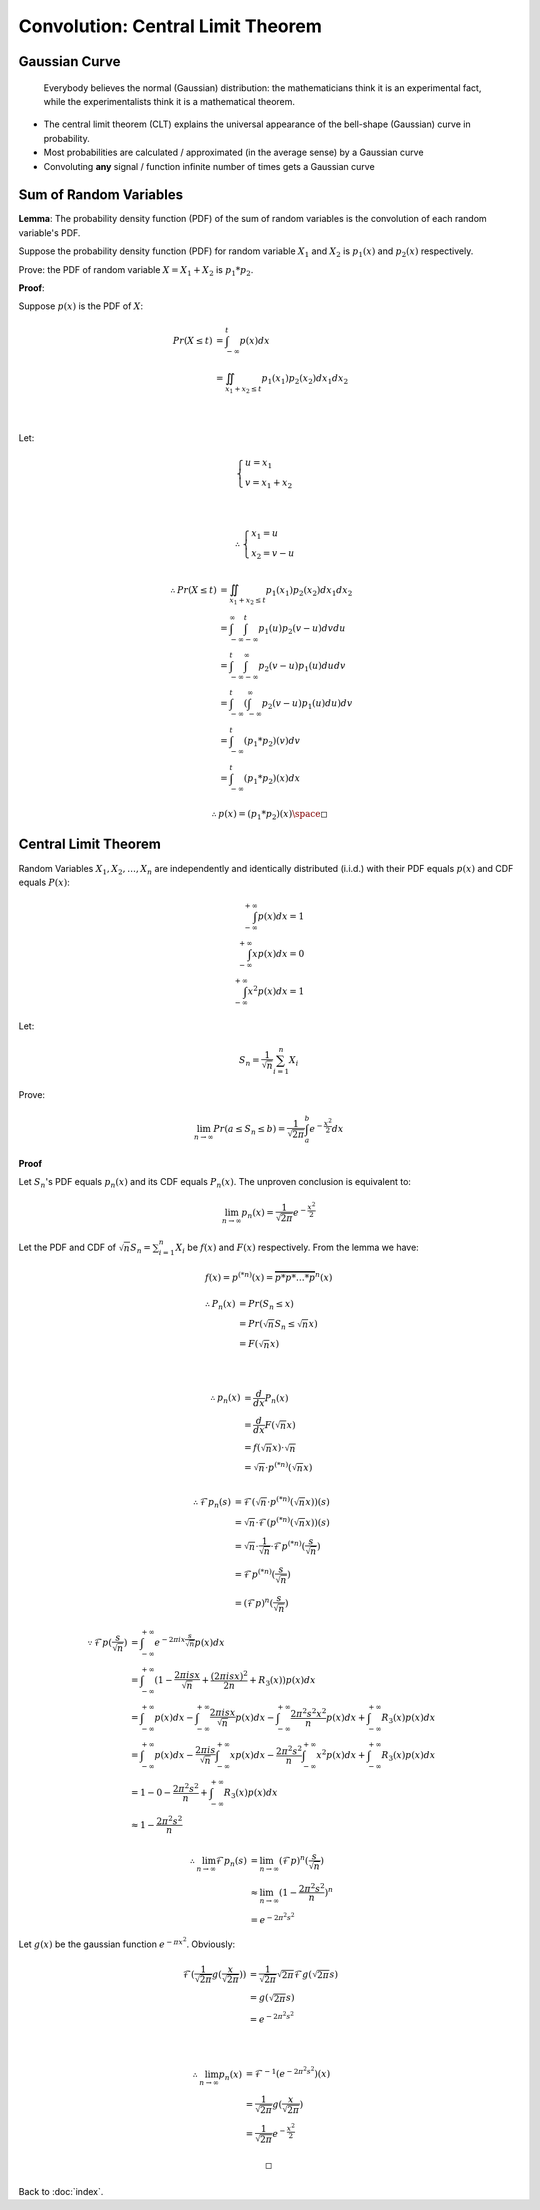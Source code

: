 ##################################
Convolution: Central Limit Theorem
##################################

.. default-role:: math

Gaussian Curve
==============

    Everybody believes the normal (Gaussian) distribution:
    the mathematicians think it is an experimental fact,
    while the experimentalists think it is a mathematical theorem.

- The central limit theorem (CLT) explains the universal appearance of the
  bell-shape (Gaussian) curve in probability.

- Most probabilities are calculated / approximated (in the average sense) by a
  Gaussian curve

- Convoluting **any** signal / function infinite number of times gets a
  Gaussian curve

Sum of Random Variables
=======================

**Lemma**: The probability density function (PDF) of the sum of random variables is the
convolution of each random variable's PDF.

Suppose the probability density function (PDF) for random variable `X_1` and
`X_2` is `p_1 (x)` and `p_2 (x)` respectively.

Prove: the PDF of random variable `X = X_1 + X_2` is `p_1 * p_2`.

**Proof**:

Suppose `p(x)` is the PDF of `X`:

.. math::

   Pr (X \le t) & =
     \int_{-\infty}^{t} p(x) dx
     \\ & =
     \iint_{x_1 + x_2 \le t} p_1 (x_1) p_2 (x_2) d x_1 d x_2

   \\

Let:

.. math::

   \begin{cases}
     u = x_1
     \\
     v = x_1 + x_2
   \end{cases}

   \\

   \therefore
   \begin{cases}
     x_1 = u
     \\
     x_2 = v - u
   \end{cases}

.. math::

   \therefore
   Pr (X \le t) & =
     \iint_{x_1 + x_2 \le t} p_1 (x_1) p_2 (x_2) d x_1 d x_2
     \\ & =
     \int_{-\infty}^{\infty} \int_{-\infty}^{t} p_1 (u) p_2 (v - u) d v d u
     \\ & =
     \int_{-\infty}^{t} \int_{-\infty}^{\infty} p_2 (v - u) p_1 (u) d u d v
     \\ & =
     \int_{-\infty}^{t} (\int_{-\infty}^{\infty} p_2 (v - u) p_1 (u) d u) d v
     \\ & =
     \int_{-\infty}^{t} (p_1 * p_2)(v) d v
     \\ & =
     \int_{-\infty}^{t} (p_1 * p_2)(x) d x

.. math::

   \therefore
   p(x) = (p_1 * p_2) (x)
   \space
   \square

Central Limit Theorem
=====================

Random Variables `X_1, X_2, \dots, X_n` are independently and identically
distributed (i.i.d.) with their PDF equals `p(x)` and CDF equals `P(x)`:

.. math::

   \int_{-\infty}^{+\infty} p(x) dx = 1
   \\
   \int_{-\infty}^{+\infty} x p(x) dx = 0
   \\
   \int_{-\infty}^{+\infty} x^2 p(x) dx = 1

Let:

.. math::

   S_n = \frac{1}{\sqrt{n}} \sum_{i=1}^n X_i

Prove:

.. math::

   \lim_{n \to \infty} Pr (a \le S_n \le b) =
     \frac{1}{\sqrt{2 \pi}} \int_a^b e^{-\frac{x^2}{2}} dx

**Proof**

Let `S_n`'s PDF equals `p_n (x)` and its CDF equals `P_n (x)`.
The unproven conclusion is equivalent to:

.. math::

   \lim_{n \to \infty} p_n (x) = \frac{1}{\sqrt{2 \pi}} e^{- \frac{x^2}{2}}

Let the PDF and CDF of `\sqrt{n} S_n = \sum_{i=1}^n X_i` be `f(x)` and `F(x)`
respectively.
From the lemma we have:

.. math::

   f(x) = p^{(*n)} (x) = \overbrace{p * p * \dots * p}^{n} (x)

.. math::

   \therefore
   P_n (x) & =
     Pr (S_n \le x)
     \\ & =
     Pr (\sqrt{n} S_n \le \sqrt{n} x)
     \\ & =
     F (\sqrt{n} x)

   \\

   \therefore
   p_n (x) & = 
     \frac{d}{dx} P_n (x)
     \\ & =
     \frac{d}{dx} F (\sqrt{n} x)
     \\ & =
     f(\sqrt{n} x) \cdot \sqrt{n}
     \\ & =
     \sqrt{n} \cdot p^{(*n)} (\sqrt{n} x)

   \\
   \therefore
   \mathcal{F} p_n (s) & =
     \mathcal{F} (\sqrt{n} \cdot p^{(*n)} (\sqrt{n} x)) (s)
     \\ & =
     \sqrt{n} \cdot \mathcal{F} (p^{(*n)} (\sqrt{n} x)) (s)
     \\ & =
     \sqrt{n} \cdot \frac{1}{\sqrt{n}} \cdot \mathcal{F} p^{(*n)} (\frac{s}{\sqrt{n}})
     \\ & =
     \mathcal{F} p^{(*n)} (\frac{s}{\sqrt{n}})
     \\ & =
     (\mathcal{F} p)^n (\frac{s}{\sqrt{n}})

.. math::

   \because
   \mathcal{F} p (\frac{s}{\sqrt{n}}) & =
     \int_{-\infty}^{+\infty} e^{-2 \pi i x \frac{s}{\sqrt{n}}} p(x) dx
     \\ & =
     \int_{-\infty}^{+\infty} (
       1 - \frac{2 \pi i s x}{\sqrt{n}} + \frac{(2 \pi i s x)^2}{2 n} + R_3(x))
       p(x) dx
     \\ & =
     \int_{-\infty}^{+\infty} p(x) dx -
       \int_{-\infty}^{+\infty} \frac{2 \pi i s x}{\sqrt{n}} p(x) dx -
       \int_{-\infty}^{+\infty} \frac{2 \pi^2 s^2 x^2}{n} p(x) dx +
       \int_{-\infty}^{+\infty} R_3(x) p(x) dx
     \\ & =
     \int_{-\infty}^{+\infty} p(x) dx -
       \frac{2 \pi i s}{\sqrt{n}} \int_{-\infty}^{+\infty} x p(x) dx -
       \frac{2 \pi^2 s^2}{n} \int_{-\infty}^{+\infty} x^2 p(x) dx +
       \int_{-\infty}^{+\infty} R_3(x) p(x) dx
     \\ & =
     1 - 0 - \frac{2 \pi^2 s^2}{n} + \int_{-\infty}^{+\infty} R_3(x) p(x) dx
     \\ & \approx
     1 - \frac{2 \pi^2 s^2}{n}

.. math::

   \therefore
   \lim_{n \to \infty} \mathcal{F} p_n (s) & =
     \lim_{n \to \infty} (\mathcal{F} p)^n (\frac{s}{\sqrt{n}})
     \\ & \approx
     \lim_{n \to \infty} (1 - \frac{2 \pi^2 s^2}{n})^n
     \\ & =
     e^{-2 \pi^2 s^2}

Let `g(x)` be the gaussian function `e^{- \pi x^2}`. Obviously:

.. math::

   \mathcal{F} (\frac{1}{\sqrt{2 \pi}} g(\frac{x}{\sqrt{2 \pi}})) & =
     \frac{1}{\sqrt{2 \pi}} \sqrt{2 \pi} \mathcal{F} g ({\sqrt{2 \pi}} s)
     \\ & =
     g ({\sqrt{2 \pi}} s)
     \\ & =
     e^{-2 \pi^2 s^2}

   \\

   \therefore
   \lim_{n \to \infty} p_n (x) & =
     \mathcal{F}^{-1} (e^{-2 \pi^2 s^2}) (x)
     \\ & =
     \frac{1}{\sqrt{2 \pi}} g(\frac{x}{\sqrt{2 \pi}})
     \\ & =
     \frac{1}{\sqrt{2 \pi}} e^{- \frac{x^2}{2}}

   \square

Back to :doc:`index`.

.. disqus::
